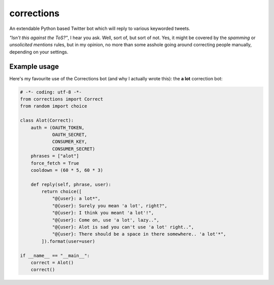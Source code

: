 corrections
===========

An extendable Python based Twitter bot which will reply to various keyworded tweets.

*"Isn't this against the ToS?"*, I hear you ask. Well, sort of, but sort of not. Yes, it might be covered by the *spamming* or *unsolicited mentions* rules, but in my opinion, no more than some asshole going around correcting people manually, depending on your settings.

Example usage
-------------
Here's my favourite use of the Corrections bot (and why I actually wrote this): the **a lot** correction bot:

.. code-block:: python

    # -*- coding: utf-8 -*-
    from corrections import Correct
    from random import choice

    class Alot(Correct):
        auth = (OAUTH_TOKEN,
                OAUTH_SECRET,
                CONSUMER_KEY,
                CONSUMER_SECRET)
        phrases = ["alot"]
        force_fetch = True
        cooldown = (60 * 5, 60 * 3)

        def reply(self, phrase, user):
            return choice([
                "@{user}: a lot*",
                "@{user}: Surely you mean 'a lot', right?",
                "@{user}: I think you meant 'a lot'!",
                "@{user}: Come on, use 'a lot', lazy..",
                "@{user}: Alot is sad you can't use 'a lot' right..",
                "@{user}: There should be a space in there somewhere.. 'a lot'*",
            ]).format(user=user)

    if __name__ == "__main__":
        correct = Alot()
        correct()
